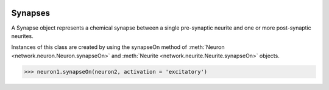 .. image:: ../../../Images/Synapse.png
   :width: 64
   :height: 64
   :align: left

Synapses
========

.. class:: network.synapse.Synapse

A Synapse object represents a chemical synapse between a single pre-synaptic neurite and one or more post-synaptic neurites.

Instances of this class are created by using the synapseOn method of :meth:`Neuron <network.neuron.Neuron.synapseOn>` and :meth:`Neurite <network.neurite.Neurite.synapseOn>` objects. 

>>> neuron1.synapseOn(neuron2, activation = 'excitatory')

.. attribute:: network.synaspe.Synapse.activation

	The activation of the synapse, one of None (meaning unknown), 'excitatory' or 'inhibitory'

.. attribute:: network.synaspe.Synapse.preSynapticNeurite

	The :class:`neurite <network.neurite.Neurite>` that is pre-synaptic.
	
.. attribute:: network.synaspe.Synapse.postSynapticNeurites

	The list of :class:`neurites <network.neurite.Neurite>` that are post-synaptic.
